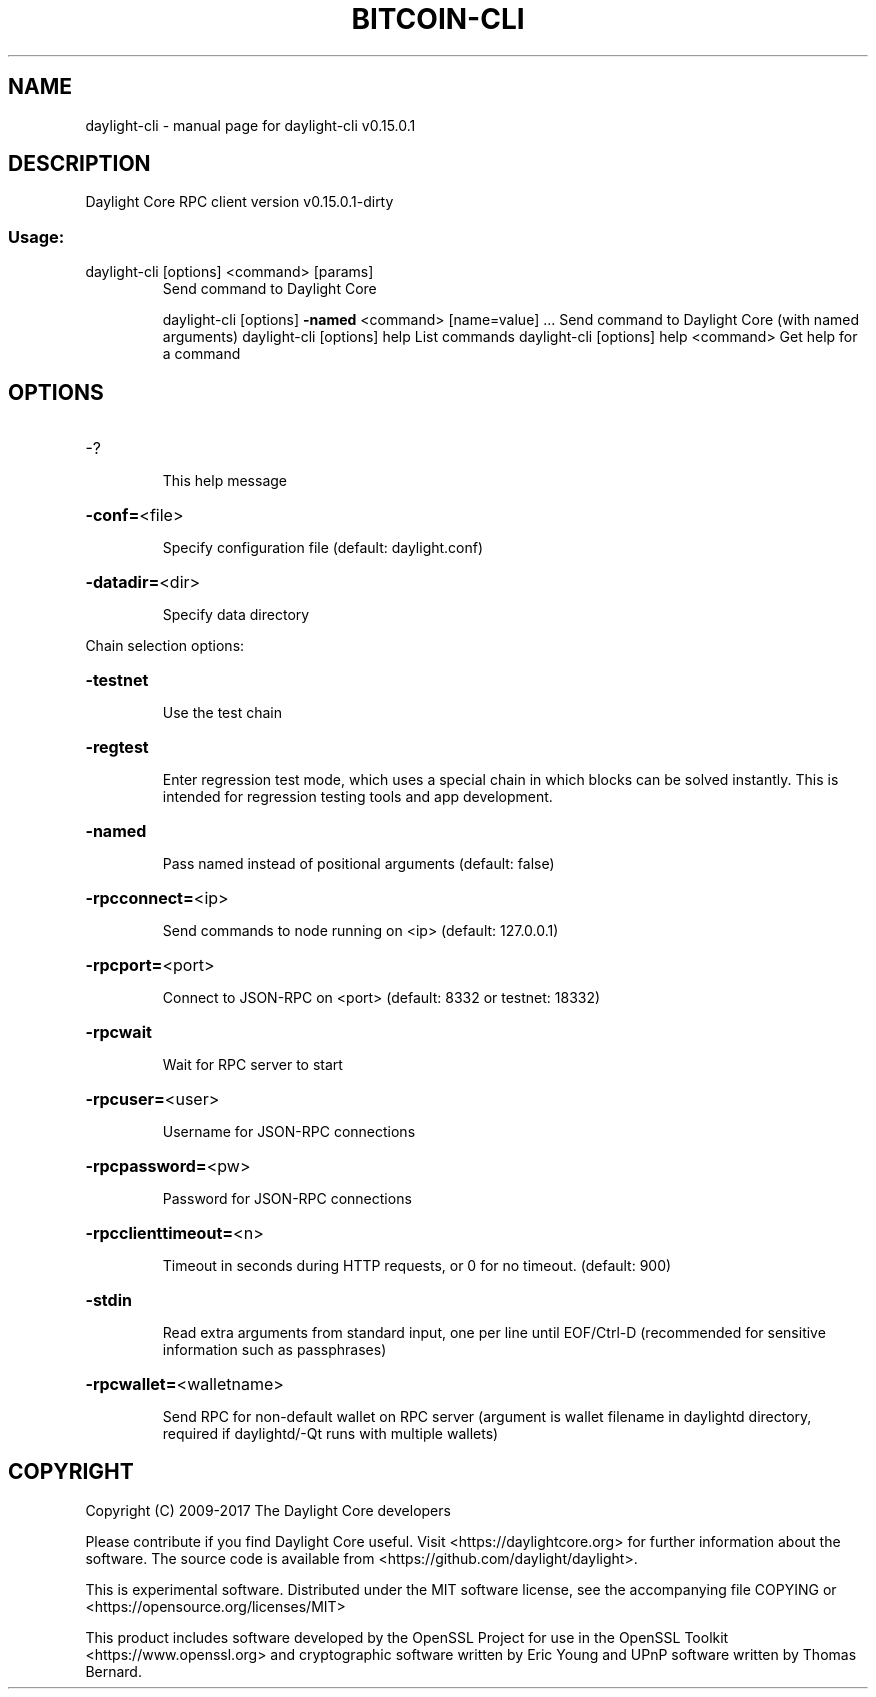 .\" DO NOT MODIFY THIS FILE!  It was generated by help2man 1.47.3.
.TH BITCOIN-CLI "1" "September 2017" "daylight-cli v0.15.0.1" "User Commands"
.SH NAME
daylight-cli \- manual page for daylight-cli v0.15.0.1
.SH DESCRIPTION
Daylight Core RPC client version v0.15.0.1\-dirty
.SS "Usage:"
.TP
daylight\-cli [options] <command> [params]
Send command to Daylight Core
.IP
daylight\-cli [options] \fB\-named\fR <command> [name=value] ... Send command to Daylight Core (with named arguments)
daylight\-cli [options] help                List commands
daylight\-cli [options] help <command>      Get help for a command
.SH OPTIONS
.HP
\-?
.IP
This help message
.HP
\fB\-conf=\fR<file>
.IP
Specify configuration file (default: daylight.conf)
.HP
\fB\-datadir=\fR<dir>
.IP
Specify data directory
.PP
Chain selection options:
.HP
\fB\-testnet\fR
.IP
Use the test chain
.HP
\fB\-regtest\fR
.IP
Enter regression test mode, which uses a special chain in which blocks
can be solved instantly. This is intended for regression testing
tools and app development.
.HP
\fB\-named\fR
.IP
Pass named instead of positional arguments (default: false)
.HP
\fB\-rpcconnect=\fR<ip>
.IP
Send commands to node running on <ip> (default: 127.0.0.1)
.HP
\fB\-rpcport=\fR<port>
.IP
Connect to JSON\-RPC on <port> (default: 8332 or testnet: 18332)
.HP
\fB\-rpcwait\fR
.IP
Wait for RPC server to start
.HP
\fB\-rpcuser=\fR<user>
.IP
Username for JSON\-RPC connections
.HP
\fB\-rpcpassword=\fR<pw>
.IP
Password for JSON\-RPC connections
.HP
\fB\-rpcclienttimeout=\fR<n>
.IP
Timeout in seconds during HTTP requests, or 0 for no timeout. (default:
900)
.HP
\fB\-stdin\fR
.IP
Read extra arguments from standard input, one per line until EOF/Ctrl\-D
(recommended for sensitive information such as passphrases)
.HP
\fB\-rpcwallet=\fR<walletname>
.IP
Send RPC for non\-default wallet on RPC server (argument is wallet
filename in daylightd directory, required if daylightd/\-Qt runs
with multiple wallets)
.SH COPYRIGHT
Copyright (C) 2009-2017 The Daylight Core developers

Please contribute if you find Daylight Core useful. Visit
<https://daylightcore.org> for further information about the software.
The source code is available from <https://github.com/daylight/daylight>.

This is experimental software.
Distributed under the MIT software license, see the accompanying file COPYING
or <https://opensource.org/licenses/MIT>

This product includes software developed by the OpenSSL Project for use in the
OpenSSL Toolkit <https://www.openssl.org> and cryptographic software written by
Eric Young and UPnP software written by Thomas Bernard.
